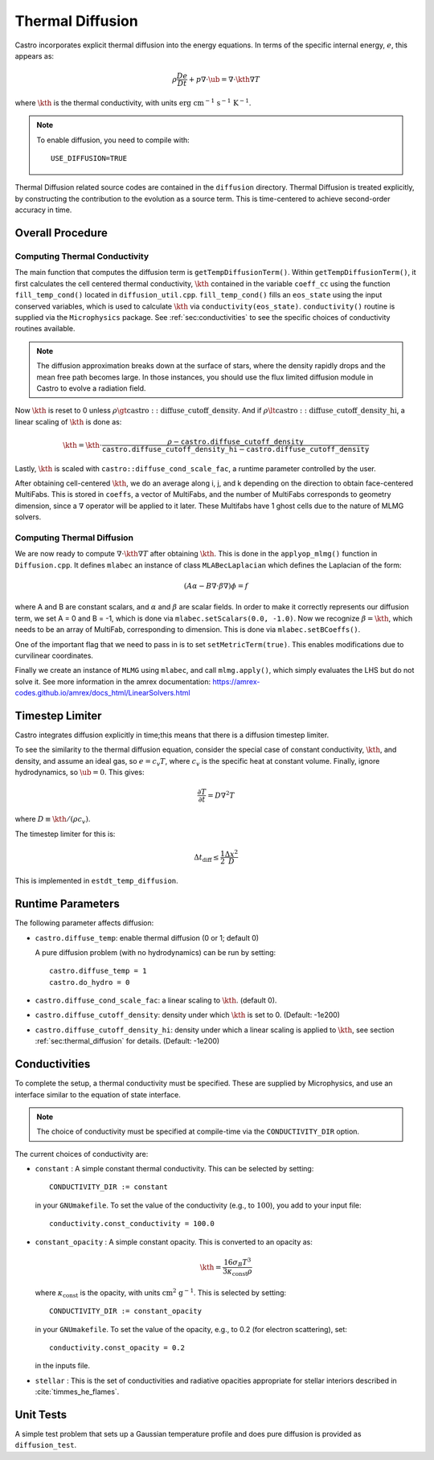 .. _ch:diffusion:

*****************
Thermal Diffusion
*****************

Castro incorporates explicit thermal diffusion into the energy equations.
In terms of the specific internal energy, :math:`e`, this appears as:

.. math:: \rho \frac{De}{Dt} + p \nabla \cdot \ub = \nabla \cdot \kth \nabla T

where :math:`\kth` is the thermal conductivity, with units
:math:`\mathrm{erg~cm^{-1}~s^{-1}~K^{-1}}`.

.. note::

   To enable diffusion, you need to compile with:

   ::

     USE_DIFFUSION=TRUE

Thermal Diffusion related source codes are contained in the ``diffusion`` directory.
Thermal Diffusion is treated explicitly, by constructing the contribution to the
evolution as a source term. This is time-centered to achieve second-order accuracy
in time.

Overall Procedure
=================

Computing Thermal Conductivity
------------------------------
The main function that computes the diffusion term is ``getTempDiffusionTerm()``.
Within ``getTempDiffusionTerm()``, it first calculates the cell centered
thermal conductivity, :math:`\kth` contained in the variable ``coeff_cc``
using the function ``fill_temp_cond()`` located in ``diffusion_util.cpp``.
``fill_temp_cond()`` fills an ``eos_state`` using the
input conserved variables, which is used to calculate :math:`\kth` via
``conductivity(eos_state)``. ``conductivity()`` routine is supplied via
the ``Microphysics`` package. See :ref:`sec:conductivities` to see the
specific choices of conductivity routines available.

.. note::
   The diffusion approximation breaks down at the surface of stars,
   where the density rapidly drops and the mean free path becomes
   large. In those instances, you should use the flux limited diffusion
   module in Castro to evolve a radiation field.

Now :math:`\kth` is reset to 0 unless
:math:`\rho \gt \mathrm{castro::diffuse\_cutoff\_density}`.
And if :math:`\rho \lt \mathrm{castro::diffuse\_cutoff\_density\_hi}`,
a linear scaling of :math:`\kth` is done as:

.. math::

   \kth = \kth \cdot \frac{\rho - \mathtt{castro.diffuse\_cutoff\_density}}{\mathtt{castro.diffuse\_cutoff\_density\_hi} - \mathtt{castro.diffuse\_cutoff\_density}}

Lastly, :math:`\kth` is scaled with ``castro::diffuse_cond_scale_fac``,
a runtime parameter controlled by the user.

After obtaining cell-centered :math:`\kth`, we do an average along
i, j, and k depending on the direction to obtain face-centered MultiFabs.
This is stored in ``coeffs``, a vector of MultiFabs, and the number of
MultiFabs corresponds to geometry dimension, since a :math:`\nabla` operator
will be applied to it later.
These Multifabs have 1 ghost cells due to the nature of MLMG solvers.

.. _sec:thermal_diffusion:

Computing Thermal Diffusion
---------------------------
We are now ready to compute :math:`\nabla \cdot \kth \nabla T`
after obtaining :math:`\kth`. This is done in the ``applyop_mlmg()`` function
in ``Diffusion.cpp``. It defines ``mlabec`` an instance of class
``MLABecLaplacian`` which defines the Laplacian of the form:

.. math::
   (A\alpha - B\nabla \cdot \beta \nabla) \phi = f

where A and B are constant scalars, and :math:`\alpha` and :math:`\beta`
are scalar fields. In order to make it correctly represents our diffusion term,
we set A = 0 and B = -1, which is done via ``mlabec.setScalars(0.0, -1.0)``.
Now we recognize :math:`\beta = \kth`, which needs to be an array of MultiFab,
corresponding to dimension. This is done via ``mlabec.setBCoeffs()``.

One of the important flag that we need to pass in is to set ``setMetricTerm(true)``.
This enables modifications due to curvilinear coordinates.

Finally we create an instance of ``MLMG`` using ``mlabec``, and call
``mlmg.apply()``, which simply evaluates the LHS but do not solve it.
See more information in the amrex documentation:
https://amrex-codes.github.io/amrex/docs_html/LinearSolvers.html


Timestep Limiter
================

Castro integrates diffusion explicitly in time;this means that
there is a diffusion timestep limiter.

To see the similarity to the thermal diffusion equation, consider the
special case of constant conductivity, :math:`\kth`, and density, and
assume an ideal gas, so :math:`e = c_v T`, where :math:`c_v` is the
specific heat at constant volume.  Finally, ignore hydrodynamics, so
:math:`\ub = 0`. This gives:

.. math:: \frac{\partial T}{\partial t} = D \nabla^2 T

where :math:`D \equiv \kth/(\rho c_v)`.

The timestep limiter for this is:

.. math:: \Delta t_\mathrm{diff} \le \frac{1}{2} \frac{\Delta x^2}{D}

This is implemented in ``estdt_temp_diffusion``.


Runtime Parameters
==================

The following parameter affects diffusion:

*  ``castro.diffuse_temp``: enable thermal diffusion (0 or 1; default 0)

   A pure diffusion problem (with no hydrodynamics) can be run by setting::

      castro.diffuse_temp = 1
      castro.do_hydro = 0
* ``castro.diffuse_cond_scale_fac``: a linear scaling to :math:`\kth`. (default 0).

* ``castro.diffuse_cutoff_density``: density under which :math:`\kth` is set to 0.
  (Default: -1e200)

* ``castro.diffuse_cutoff_density_hi``: density under which a linear scaling is
  applied to :math:`\kth`, see section :ref:`sec:thermal_diffusion` for details.
  (Default: -1e200)

.. _sec:conductivities:

Conductivities
==============

To complete the setup, a thermal conductivity must be specified. These
are supplied by Microphysics, and use an interface similar to the
equation of state interface.

.. index:: CONDUCTIVITY_DIR

.. note::

   The choice of conductivity must be specified at compile-time via
   the ``CONDUCTIVITY_DIR`` option.

The current choices of conductivity are:

* ``constant`` : A simple constant thermal conductivity. This can be
  selected by setting::

       CONDUCTIVITY_DIR := constant

  in your ``GNUmakefile``. To set the value of the conductivity (e.g., to
  :math:`100`), you add to your input file::

       conductivity.const_conductivity = 100.0

* ``constant_opacity`` : A simple constant opacity. This is
  converted to an opacity as:

  .. math::

      \kth = \frac{16 \sigma_B T^3}{3 \kappa_\mathrm{const} \rho}

  where :math:`\kappa_\mathrm{const}` is the opacity, with units :math:`\mathrm{cm^2~g^{-1}}`.
  This is selected by setting::

       CONDUCTIVITY_DIR := constant_opacity

  in your ``GNUmakefile``. To set the value of the opacity, e.g., to
  0.2 (for electron scattering), set::

       conductivity.const_opacity = 0.2

  in the inputs file.

* ``stellar`` : This is the set of conductivities and radiative opacities
  appropriate for stellar interiors described in :cite:`timmes_he_flames`.


Unit Tests
==========

A simple test problem that sets up a Gaussian temperature profile
and does pure diffusion is provided as ``diffusion_test``.
